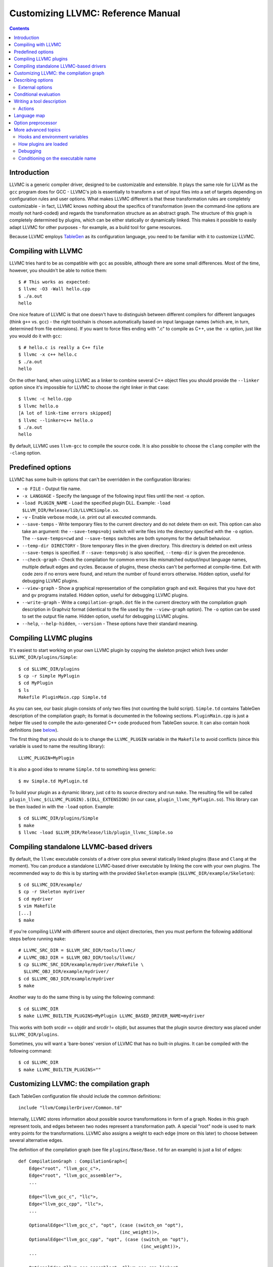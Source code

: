===================================
Customizing LLVMC: Reference Manual
===================================
..
   This file was automatically generated by rst2html.
   Please do not edit directly!
   The ReST source lives in the directory 'tools/llvmc/doc'.

.. contents::

.. raw:: html

   <div class="doc_author">
   <p>Written by <a href="mailto:foldr@codedgers.com">Mikhail Glushenkov</a></p>
   </div>

Introduction
============

LLVMC is a generic compiler driver, designed to be customizable and
extensible. It plays the same role for LLVM as the ``gcc`` program
does for GCC - LLVMC's job is essentially to transform a set of input
files into a set of targets depending on configuration rules and user
options. What makes LLVMC different is that these transformation rules
are completely customizable - in fact, LLVMC knows nothing about the
specifics of transformation (even the command-line options are mostly
not hard-coded) and regards the transformation structure as an
abstract graph. The structure of this graph is completely determined
by plugins, which can be either statically or dynamically linked. This
makes it possible to easily adapt LLVMC for other purposes - for
example, as a build tool for game resources.

Because LLVMC employs TableGen_ as its configuration language, you
need to be familiar with it to customize LLVMC.

.. _TableGen: http://llvm.org/docs/TableGenFundamentals.html


Compiling with LLVMC
====================

LLVMC tries hard to be as compatible with ``gcc`` as possible,
although there are some small differences. Most of the time, however,
you shouldn't be able to notice them::

     $ # This works as expected:
     $ llvmc -O3 -Wall hello.cpp
     $ ./a.out
     hello

One nice feature of LLVMC is that one doesn't have to distinguish between
different compilers for different languages (think ``g++`` vs.  ``gcc``) - the
right toolchain is chosen automatically based on input language names (which
are, in turn, determined from file extensions). If you want to force files
ending with ".c" to compile as C++, use the ``-x`` option, just like you would
do it with ``gcc``::

      $ # hello.c is really a C++ file
      $ llvmc -x c++ hello.c
      $ ./a.out
      hello

On the other hand, when using LLVMC as a linker to combine several C++
object files you should provide the ``--linker`` option since it's
impossible for LLVMC to choose the right linker in that case::

    $ llvmc -c hello.cpp
    $ llvmc hello.o
    [A lot of link-time errors skipped]
    $ llvmc --linker=c++ hello.o
    $ ./a.out
    hello

By default, LLVMC uses ``llvm-gcc`` to compile the source code. It is also
possible to choose the ``clang`` compiler with the ``-clang`` option.


Predefined options
==================

LLVMC has some built-in options that can't be overridden in the
configuration libraries:

* ``-o FILE`` - Output file name.

* ``-x LANGUAGE`` - Specify the language of the following input files
  until the next -x option.

* ``-load PLUGIN_NAME`` - Load the specified plugin DLL. Example:
  ``-load $LLVM_DIR/Release/lib/LLVMCSimple.so``.

* ``-v`` - Enable verbose mode, i.e. print out all executed commands.

* ``--save-temps`` - Write temporary files to the current directory and do not
  delete them on exit. This option can also take an argument: the
  ``--save-temps=obj`` switch will write files into the directory specified with
  the ``-o`` option. The ``--save-temps=cwd`` and ``--save-temps`` switches are
  both synonyms for the default behaviour.

* ``--temp-dir DIRECTORY`` - Store temporary files in the given directory. This
  directory is deleted on exit unless ``--save-temps`` is specified. If
  ``--save-temps=obj`` is also specified, ``--temp-dir`` is given the
  precedence.

* ``--check-graph`` - Check the compilation for common errors like mismatched
  output/input language names, multiple default edges and cycles. Because of
  plugins, these checks can't be performed at compile-time. Exit with code zero
  if no errors were found, and return the number of found errors
  otherwise. Hidden option, useful for debugging LLVMC plugins.

* ``--view-graph`` - Show a graphical representation of the compilation graph
  and exit. Requires that you have ``dot`` and ``gv`` programs installed. Hidden
  option, useful for debugging LLVMC plugins.

* ``--write-graph`` - Write a ``compilation-graph.dot`` file in the current
  directory with the compilation graph description in Graphviz format (identical
  to the file used by the ``--view-graph`` option). The ``-o`` option can be
  used to set the output file name. Hidden option, useful for debugging LLVMC
  plugins.

* ``--help``, ``--help-hidden``, ``--version`` - These options have
  their standard meaning.

Compiling LLVMC plugins
=======================

It's easiest to start working on your own LLVMC plugin by copying the
skeleton project which lives under ``$LLVMC_DIR/plugins/Simple``::

   $ cd $LLVMC_DIR/plugins
   $ cp -r Simple MyPlugin
   $ cd MyPlugin
   $ ls
   Makefile PluginMain.cpp Simple.td

As you can see, our basic plugin consists of only two files (not
counting the build script). ``Simple.td`` contains TableGen
description of the compilation graph; its format is documented in the
following sections. ``PluginMain.cpp`` is just a helper file used to
compile the auto-generated C++ code produced from TableGen source. It
can also contain hook definitions (see `below`__).

__ hooks_

The first thing that you should do is to change the ``LLVMC_PLUGIN``
variable in the ``Makefile`` to avoid conflicts (since this variable
is used to name the resulting library)::

   LLVMC_PLUGIN=MyPlugin

It is also a good idea to rename ``Simple.td`` to something less
generic::

   $ mv Simple.td MyPlugin.td

To build your plugin as a dynamic library, just ``cd`` to its source
directory and run ``make``. The resulting file will be called
``plugin_llvmc_$(LLVMC_PLUGIN).$(DLL_EXTENSION)`` (in our case,
``plugin_llvmc_MyPlugin.so``). This library can be then loaded in with the
``-load`` option. Example::

    $ cd $LLVMC_DIR/plugins/Simple
    $ make
    $ llvmc -load $LLVM_DIR/Release/lib/plugin_llvmc_Simple.so

Compiling standalone LLVMC-based drivers
========================================

By default, the ``llvmc`` executable consists of a driver core plus several
statically linked plugins (``Base`` and ``Clang`` at the moment). You can
produce a standalone LLVMC-based driver executable by linking the core with your
own plugins. The recommended way to do this is by starting with the provided
``Skeleton`` example (``$LLVMC_DIR/example/Skeleton``)::

    $ cd $LLVMC_DIR/example/
    $ cp -r Skeleton mydriver
    $ cd mydriver
    $ vim Makefile
    [...]
    $ make

If you're compiling LLVM with different source and object directories, then you
must perform the following additional steps before running ``make``::

    # LLVMC_SRC_DIR = $LLVM_SRC_DIR/tools/llvmc/
    # LLVMC_OBJ_DIR = $LLVM_OBJ_DIR/tools/llvmc/
    $ cp $LLVMC_SRC_DIR/example/mydriver/Makefile \
      $LLVMC_OBJ_DIR/example/mydriver/
    $ cd $LLVMC_OBJ_DIR/example/mydriver
    $ make

Another way to do the same thing is by using the following command::

    $ cd $LLVMC_DIR
    $ make LLVMC_BUILTIN_PLUGINS=MyPlugin LLVMC_BASED_DRIVER_NAME=mydriver

This works with both srcdir == objdir and srcdir != objdir, but assumes that the
plugin source directory was placed under ``$LLVMC_DIR/plugins``.

Sometimes, you will want a 'bare-bones' version of LLVMC that has no
built-in plugins. It can be compiled with the following command::

    $ cd $LLVMC_DIR
    $ make LLVMC_BUILTIN_PLUGINS=""


Customizing LLVMC: the compilation graph
========================================

Each TableGen configuration file should include the common
definitions::

   include "llvm/CompilerDriver/Common.td"

Internally, LLVMC stores information about possible source
transformations in form of a graph. Nodes in this graph represent
tools, and edges between two nodes represent a transformation path. A
special "root" node is used to mark entry points for the
transformations. LLVMC also assigns a weight to each edge (more on
this later) to choose between several alternative edges.

The definition of the compilation graph (see file
``plugins/Base/Base.td`` for an example) is just a list of edges::

    def CompilationGraph : CompilationGraph<[
        Edge<"root", "llvm_gcc_c">,
        Edge<"root", "llvm_gcc_assembler">,
        ...

        Edge<"llvm_gcc_c", "llc">,
        Edge<"llvm_gcc_cpp", "llc">,
        ...

        OptionalEdge<"llvm_gcc_c", "opt", (case (switch_on "opt"),
                                          (inc_weight))>,
        OptionalEdge<"llvm_gcc_cpp", "opt", (case (switch_on "opt"),
                                                  (inc_weight))>,
        ...

        OptionalEdge<"llvm_gcc_assembler", "llvm_gcc_cpp_linker",
            (case (input_languages_contain "c++"), (inc_weight),
                  (or (parameter_equals "linker", "g++"),
                      (parameter_equals "linker", "c++")), (inc_weight))>,
        ...

        ]>;

As you can see, the edges can be either default or optional, where
optional edges are differentiated by an additional ``case`` expression
used to calculate the weight of this edge. Notice also that we refer
to tools via their names (as strings). This makes it possible to add
edges to an existing compilation graph in plugins without having to
know about all tool definitions used in the graph.

The default edges are assigned a weight of 1, and optional edges get a
weight of 0 + 2*N where N is the number of tests that evaluated to
true in the ``case`` expression. It is also possible to provide an
integer parameter to ``inc_weight`` and ``dec_weight`` - in this case,
the weight is increased (or decreased) by the provided value instead
of the default 2. It is also possible to change the default weight of
an optional edge by using the ``default`` clause of the ``case``
construct.

When passing an input file through the graph, LLVMC picks the edge
with the maximum weight. To avoid ambiguity, there should be only one
default edge between two nodes (with the exception of the root node,
which gets a special treatment - there you are allowed to specify one
default edge *per language*).

When multiple plugins are loaded, their compilation graphs are merged
together. Since multiple edges that have the same end nodes are not
allowed (i.e. the graph is not a multigraph), an edge defined in
several plugins will be replaced by the definition from the plugin
that was loaded last. Plugin load order can be controlled by using the
plugin priority feature described above.

To get a visual representation of the compilation graph (useful for
debugging), run ``llvmc --view-graph``. You will need ``dot`` and
``gsview`` installed for this to work properly.

Describing options
==================

Command-line options that the plugin supports are defined by using an
``OptionList``::

    def Options : OptionList<[
    (switch_option "E", (help "Help string")),
    (alias_option "quiet", "q")
    ...
    ]>;

As you can see, the option list is just a list of DAGs, where each DAG
is an option description consisting of the option name and some
properties. A plugin can define more than one option list (they are
all merged together in the end), which can be handy if one wants to
separate option groups syntactically.

* Possible option types:

   - ``switch_option`` - a simple boolean switch without arguments, for example
     ``-O2`` or ``-time``. At most one occurrence is allowed.

   - ``parameter_option`` - option that takes one argument, for example
     ``-std=c99``. It is also allowed to use spaces instead of the equality
     sign: ``-std c99``. At most one occurrence is allowed.

   - ``parameter_list_option`` - same as the above, but more than one option
     occurence is allowed.

   - ``prefix_option`` - same as the parameter_option, but the option name and
     argument do not have to be separated. Example: ``-ofile``. This can be also
     specified as ``-o file``; however, ``-o=file`` will be parsed incorrectly
     (``=file`` will be interpreted as option value). At most one occurrence is
     allowed.

   - ``prefix_list_option`` - same as the above, but more than one occurence of
     the option is allowed; example: ``-lm -lpthread``.

   - ``alias_option`` - a special option type for creating aliases. Unlike other
     option types, aliases are not allowed to have any properties besides the
     aliased option name. Usage example: ``(alias_option "preprocess", "E")``


* Possible option properties:

   - ``help`` - help string associated with this option. Used for ``--help``
     output.

   - ``required`` - this option must be specified exactly once (or, in case of
     the list options without the ``multi_val`` property, at least
     once). Incompatible with ``zero_or_one`` and ``one_or_more``.

   - ``one_or_more`` - the option must be specified at least one time. Useful
     only for list options in conjunction with ``multi_val``; for ordinary lists
     it is synonymous with ``required``. Incompatible with ``required`` and
     ``zero_or_one``.

   - ``zero_or_one`` - the option can be specified zero or one times. Useful
     only for list options in conjunction with ``multi_val``. Incompatible with
     ``required`` and ``one_or_more``.

   - ``hidden`` - the description of this option will not appear in
     the ``--help`` output (but will appear in the ``--help-hidden``
     output).

   - ``really_hidden`` - the option will not be mentioned in any help
     output.

   - ``comma_separated`` - Indicates that any commas specified for an option's
     value should be used to split the value up into multiple values for the
     option. This property is valid only for list options. In conjunction with
     ``forward_value`` can be used to implement option forwarding in style of
     gcc's ``-Wa,``.

   - ``multi_val n`` - this option takes *n* arguments (can be useful in some
     special cases). Usage example: ``(parameter_list_option "foo", (multi_val
     3))``; the command-line syntax is '-foo a b c'. Only list options can have
     this attribute; you can, however, use the ``one_or_more``, ``zero_or_one``
     and ``required`` properties.

   - ``init`` - this option has a default value, either a string (if it is a
     parameter), or a boolean (if it is a switch; boolean constants are called
     ``true`` and ``false``). List options can't have this attribute. Usage
     examples: ``(switch_option "foo", (init true))``; ``(prefix_option "bar",
     (init "baz"))``.

   - ``extern`` - this option is defined in some other plugin, see `below`__.

   __ extern_

.. _extern:

External options
----------------

Sometimes, when linking several plugins together, one plugin needs to
access options defined in some other plugin. Because of the way
options are implemented, such options must be marked as
``extern``. This is what the ``extern`` option property is
for. Example::

     ...
     (switch_option "E", (extern))
     ...

If an external option has additional attributes besides 'extern', they are
ignored. See also the section on plugin `priorities`__.

__ priorities_

.. _case:

Conditional evaluation
======================

The 'case' construct is the main means by which programmability is
achieved in LLVMC. It can be used to calculate edge weights, program
actions and modify the shell commands to be executed. The 'case'
expression is designed after the similarly-named construct in
functional languages and takes the form ``(case (test_1), statement_1,
(test_2), statement_2, ... (test_N), statement_N)``. The statements
are evaluated only if the corresponding tests evaluate to true.

Examples::

    // Edge weight calculation

    // Increases edge weight by 5 if "-A" is provided on the
    // command-line, and by 5 more if "-B" is also provided.
    (case
        (switch_on "A"), (inc_weight 5),
        (switch_on "B"), (inc_weight 5))


    // Tool command line specification

    // Evaluates to "cmdline1" if the option "-A" is provided on the
    // command line; to "cmdline2" if "-B" is provided;
    // otherwise to "cmdline3".

    (case
        (switch_on "A"), "cmdline1",
        (switch_on "B"), "cmdline2",
        (default), "cmdline3")

Note the slight difference in 'case' expression handling in contexts
of edge weights and command line specification - in the second example
the value of the ``"B"`` switch is never checked when switch ``"A"`` is
enabled, and the whole expression always evaluates to ``"cmdline1"`` in
that case.

Case expressions can also be nested, i.e. the following is legal::

    (case (switch_on "E"), (case (switch_on "o"), ..., (default), ...)
          (default), ...)

You should, however, try to avoid doing that because it hurts
readability. It is usually better to split tool descriptions and/or
use TableGen inheritance instead.

* Possible tests are:

  - ``switch_on`` - Returns true if a given command-line switch is provided by
    the user. Can be given a list as argument, in that case ``(switch_on ["foo",
    "bar", "baz"])`` is equivalent to ``(and (switch_on "foo"), (switch_on
    "bar"), (switch_on "baz"))``.
    Example: ``(switch_on "opt")``.

  - ``any_switch_on`` - Given a list of switch options, returns true if any of
    the switches is turned on.
    Example: ``(any_switch_on ["foo", "bar", "baz"])`` is equivalent to ``(or
    (switch_on "foo"), (switch_on "bar"), (switch_on "baz"))``.

  - ``parameter_equals`` - Returns true if a command-line parameter equals
    a given value.
    Example: ``(parameter_equals "W", "all")``.

  - ``element_in_list`` - Returns true if a command-line parameter
    list contains a given value.
    Example: ``(element_in_list "l", "pthread")``.

  - ``input_languages_contain`` - Returns true if a given language
    belongs to the current input language set.
    Example: ``(input_languages_contain "c++")``.

  - ``in_language`` - Evaluates to true if the input file language is equal to
    the argument. At the moment works only with ``cmd_line`` and ``actions`` (on
    non-join nodes).
    Example: ``(in_language "c++")``.

  - ``not_empty`` - Returns true if a given option (which should be either a
    parameter or a parameter list) is set by the user. Like ``switch_on``, can
    be also given a list as argument.
    Example: ``(not_empty "o")``.

  - ``any_not_empty`` - Returns true if ``not_empty`` returns true for any of
    the options in the list.
    Example: ``(any_not_empty ["foo", "bar", "baz"])`` is equivalent to ``(or
    (not_empty "foo"), (not_empty "bar"), (not_empty "baz"))``.

  - ``empty`` - The opposite of ``not_empty``. Equivalent to ``(not (not_empty
    X))``. Provided for convenience. Can be given a list as argument.

  - ``any_not_empty`` - Returns true if ``not_empty`` returns true for any of
    the options in the list.
    Example: ``(any_empty ["foo", "bar", "baz"])`` is equivalent to ``(not (and
    (not_empty "foo"), (not_empty "bar"), (not_empty "baz")))``.

  - ``single_input_file`` - Returns true if there was only one input file
    provided on the command-line. Used without arguments:
    ``(single_input_file)``.

  - ``multiple_input_files`` - Equivalent to ``(not (single_input_file))`` (the
    case of zero input files is considered an error).

  - ``default`` - Always evaluates to true. Should always be the last
    test in the ``case`` expression.

  - ``and`` - A standard binary logical combinator that returns true iff all of
    its arguments return true. Used like this: ``(and (test1), (test2),
    ... (testN))``. Nesting of ``and`` and ``or`` is allowed, but not
    encouraged.

  - ``or`` - A binary logical combinator that returns true iff any of its
    arguments returns true. Example: ``(or (test1), (test2), ... (testN))``.

  - ``not`` - Standard unary logical combinator that negates its
    argument. Example: ``(not (or (test1), (test2), ... (testN)))``.



Writing a tool description
==========================

As was said earlier, nodes in the compilation graph represent tools,
which are described separately. A tool definition looks like this
(taken from the ``include/llvm/CompilerDriver/Tools.td`` file)::

  def llvm_gcc_cpp : Tool<[
      (in_language "c++"),
      (out_language "llvm-assembler"),
      (output_suffix "bc"),
      (cmd_line "llvm-g++ -c $INFILE -o $OUTFILE -emit-llvm"),
      (sink)
      ]>;

This defines a new tool called ``llvm_gcc_cpp``, which is an alias for
``llvm-g++``. As you can see, a tool definition is just a list of
properties; most of them should be self-explanatory. The ``sink``
property means that this tool should be passed all command-line
options that aren't mentioned in the option list.

The complete list of all currently implemented tool properties follows.

* Possible tool properties:

  - ``in_language`` - input language name. Can be either a string or a
    list, in case the tool supports multiple input languages.

  - ``out_language`` - output language name. Multiple output languages are not
    allowed.

  - ``output_suffix`` - output file suffix. Can also be changed
    dynamically, see documentation on actions.

  - ``cmd_line`` - the actual command used to run the tool. You can
    use ``$INFILE`` and ``$OUTFILE`` variables, output redirection
    with ``>``, hook invocations (``$CALL``), environment variables
    (via ``$ENV``) and the ``case`` construct.

  - ``join`` - this tool is a "join node" in the graph, i.e. it gets a
    list of input files and joins them together. Used for linkers.

  - ``sink`` - all command-line options that are not handled by other
    tools are passed to this tool.

  - ``actions`` - A single big ``case`` expression that specifies how
    this tool reacts on command-line options (described in more detail
    `below`__).

__ actions_

.. _actions:

Actions
-------

A tool often needs to react to command-line options, and this is
precisely what the ``actions`` property is for. The next example
illustrates this feature::

  def llvm_gcc_linker : Tool<[
      (in_language "object-code"),
      (out_language "executable"),
      (output_suffix "out"),
      (cmd_line "llvm-gcc $INFILE -o $OUTFILE"),
      (join),
      (actions (case (not_empty "L"), (forward "L"),
                     (not_empty "l"), (forward "l"),
                     (not_empty "dummy"),
                               [(append_cmd "-dummy1"), (append_cmd "-dummy2")])
      ]>;

The ``actions`` tool property is implemented on top of the omnipresent
``case`` expression. It associates one or more different *actions*
with given conditions - in the example, the actions are ``forward``,
which forwards a given option unchanged, and ``append_cmd``, which
appends a given string to the tool execution command. Multiple actions
can be associated with a single condition by using a list of actions
(used in the example to append some dummy options). The same ``case``
construct can also be used in the ``cmd_line`` property to modify the
tool command line.

The "join" property used in the example means that this tool behaves
like a linker.

The list of all possible actions follows.

* Possible actions:

   - ``append_cmd`` - Append a string to the tool invocation command.
     Example: ``(case (switch_on "pthread"), (append_cmd "-lpthread"))``.

   - ``error`` - Exit with error.
     Example: ``(error "Mixing -c and -S is not allowed!")``.

   - ``warning`` - Print a warning.
     Example: ``(warning "Specifying both -O1 and -O2 is meaningless!")``.

   - ``forward`` - Forward the option unchanged.
     Example: ``(forward "Wall")``.

   - ``forward_as`` - Change the option's name, but forward the argument
     unchanged.
     Example: ``(forward_as "O0", "--disable-optimization")``.

   - ``forward_value`` - Forward only option's value. Cannot be used with switch
     options (since they don't have values), but works fine with lists.
     Example: ``(forward_value "Wa,")``.

   - ``forward_transformed_value`` - As above, but applies a hook to the
     option's value before forwarding (see `below`__). When
     ``forward_transformed_value`` is applied to a list
     option, the hook must have signature
     ``std::string hooks::HookName (const std::vector<std::string>&)``.
     Example: ``(forward_transformed_value "m", "ConvertToMAttr")``.

     __ hooks_

   - ``output_suffix`` - Modify the output suffix of this tool.
     Example: ``(output_suffix "i")``.

   - ``stop_compilation`` - Stop compilation after this tool processes its
     input. Used without arguments.
     Example: ``(stop_compilation)``.


Language map
============

If you are adding support for a new language to LLVMC, you'll need to
modify the language map, which defines mappings from file extensions
to language names. It is used to choose the proper toolchain(s) for a
given input file set. Language map definition looks like this::

    def LanguageMap : LanguageMap<
        [LangToSuffixes<"c++", ["cc", "cp", "cxx", "cpp", "CPP", "c++", "C"]>,
         LangToSuffixes<"c", ["c"]>,
         ...
        ]>;

For example, without those definitions the following command wouldn't work::

    $ llvmc hello.cpp
    llvmc: Unknown suffix: cpp

The language map entries should be added only for tools that are
linked with the root node. Since tools are not allowed to have
multiple output languages, for nodes "inside" the graph the input and
output languages should match. This is enforced at compile-time.

Option preprocessor
===================

It is sometimes useful to run error-checking code before processing the
compilation graph. For example, if optimization options "-O1" and "-O2" are
implemented as switches, we might want to output a warning if the user invokes
the driver with both of these options enabled.

The ``OptionPreprocessor`` feature is reserved specially for these
occasions. Example (adapted from the built-in Base plugin)::

   def Preprocess : OptionPreprocessor<
   (case (and (switch_on "O3"), (any_switch_on ["O0", "O1", "O2"])),
              [(unset_option ["O0", "O1", "O2"]),
               (warning "Multiple -O options specified, defaulted to -O3.")],
         (and (switch_on "O2"), (any_switch_on ["O0", "O1"])),
              (unset_option ["O0", "O1"]),
         (and (switch_on "O1"), (switch_on "O0")),
              (unset_option "O0"))
   >;

Here, ``OptionPreprocessor`` is used to unset all spurious optimization options
(so that they are not forwarded to the compiler).

``OptionPreprocessor`` is basically a single big ``case`` expression, which is
evaluated only once right after the plugin is loaded. The only allowed actions
in ``OptionPreprocessor`` are ``error``, ``warning`` and a special action
``unset_option``, which, as the name suggests, unsets a given option. For
convenience, ``unset_option`` also works on lists.


More advanced topics
====================

.. _hooks:

Hooks and environment variables
-------------------------------

Normally, LLVMC executes programs from the system ``PATH``. Sometimes,
this is not sufficient: for example, we may want to specify tool paths
or names in the configuration file. This can be easily achieved via
the hooks mechanism. To write your own hooks, just add their
definitions to the ``PluginMain.cpp`` or drop a ``.cpp`` file into the
your plugin directory. Hooks should live in the ``hooks`` namespace
and have the signature ``std::string hooks::MyHookName ([const char*
Arg0 [ const char* Arg2 [, ...]]])``. They can be used from the
``cmd_line`` tool property::

    (cmd_line "$CALL(MyHook)/path/to/file -o $CALL(AnotherHook)")

To pass arguments to hooks, use the following syntax::

    (cmd_line "$CALL(MyHook, 'Arg1', 'Arg2', 'Arg # 3')/path/to/file -o1 -o2")

It is also possible to use environment variables in the same manner::

   (cmd_line "$ENV(VAR1)/path/to/file -o $ENV(VAR2)")

To change the command line string based on user-provided options use
the ``case`` expression (documented `above`__)::

    (cmd_line
      (case
        (switch_on "E"),
           "llvm-g++ -E -x c $INFILE -o $OUTFILE",
        (default),
           "llvm-g++ -c -x c $INFILE -o $OUTFILE -emit-llvm"))

__ case_

.. _priorities:

How plugins are loaded
----------------------

It is possible for LLVMC plugins to depend on each other. For example,
one can create edges between nodes defined in some other plugin. To
make this work, however, that plugin should be loaded first. To
achieve this, the concept of plugin priority was introduced. By
default, every plugin has priority zero; to specify the priority
explicitly, put the following line in your plugin's TableGen file::

    def Priority : PluginPriority<$PRIORITY_VALUE>;
    # Where PRIORITY_VALUE is some integer > 0

Plugins are loaded in order of their (increasing) priority, starting
with 0. Therefore, the plugin with the highest priority value will be
loaded last.

Debugging
---------

When writing LLVMC plugins, it can be useful to get a visual view of
the resulting compilation graph. This can be achieved via the command
line option ``--view-graph``. This command assumes that Graphviz_ and
Ghostview_ are installed. There is also a ``--write-graph`` option that
creates a Graphviz source file (``compilation-graph.dot``) in the
current directory.

Another useful ``llvmc`` option is ``--check-graph``. It checks the
compilation graph for common errors like mismatched output/input
language names, multiple default edges and cycles. These checks can't
be performed at compile-time because the plugins can load code
dynamically. When invoked with ``--check-graph``, ``llvmc`` doesn't
perform any compilation tasks and returns the number of encountered
errors as its status code.

.. _Graphviz: http://www.graphviz.org/
.. _Ghostview: http://pages.cs.wisc.edu/~ghost/

Conditioning on the executable name
-----------------------------------

For now, the executable name (the value passed to the driver in ``argv[0]``) is
accessible only in the C++ code (i.e. hooks). Use the following code::

    namespace llvmc {
    extern const char* ProgramName;
    }

    namespace hooks {

    std::string MyHook() {
    //...
    if (strcmp(ProgramName, "mydriver") == 0) {
       //...

    }

    } // end namespace hooks

In general, you're encouraged not to make the behaviour dependent on the
executable file name, and use command-line switches instead. See for example how
the ``Base`` plugin behaves when it needs to choose the correct linker options
(think ``g++`` vs. ``gcc``).

.. raw:: html

   <hr />
   <address>
   <a href="http://jigsaw.w3.org/css-validator/check/referer">
   <img src="http://jigsaw.w3.org/css-validator/images/vcss-blue"
      alt="Valid CSS" /></a>
   <a href="http://validator.w3.org/check?uri=referer">
   <img src="http://www.w3.org/Icons/valid-xhtml10-blue"
      alt="Valid XHTML 1.0 Transitional"/></a>

   <a href="mailto:foldr@codedgers.com">Mikhail Glushenkov</a><br />
   <a href="http://llvm.org">LLVM Compiler Infrastructure</a><br />

   Last modified: $Date: 2008-12-11 11:34:48 -0600 (Thu, 11 Dec 2008) $
   </address>
